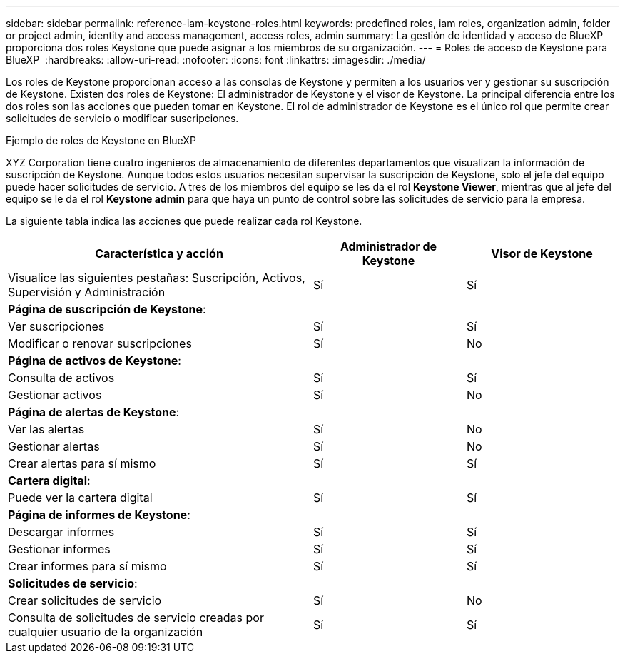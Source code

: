 ---
sidebar: sidebar 
permalink: reference-iam-keystone-roles.html 
keywords: predefined roles, iam roles, organization admin, folder or project admin, identity and access management, access roles, admin 
summary: La gestión de identidad y acceso de BlueXP proporciona dos roles Keystone que puede asignar a los miembros de su organización. 
---
= Roles de acceso de Keystone para BlueXP 
:hardbreaks:
:allow-uri-read: 
:nofooter: 
:icons: font
:linkattrs: 
:imagesdir: ./media/


[role="lead"]
Los roles de Keystone proporcionan acceso a las consolas de Keystone y permiten a los usuarios ver y gestionar su suscripción de Keystone. Existen dos roles de Keystone: El administrador de Keystone y el visor de Keystone. La principal diferencia entre los dos roles son las acciones que pueden tomar en Keystone. El rol de administrador de Keystone es el único rol que permite crear solicitudes de servicio o modificar suscripciones.

.Ejemplo de roles de Keystone en BlueXP 
XYZ Corporation tiene cuatro ingenieros de almacenamiento de diferentes departamentos que visualizan la información de suscripción de Keystone. Aunque todos estos usuarios necesitan supervisar la suscripción de Keystone, solo el jefe del equipo puede hacer solicitudes de servicio. A tres de los miembros del equipo se les da el rol *Keystone Viewer*, mientras que al jefe del equipo se le da el rol *Keystone admin* para que haya un punto de control sobre las solicitudes de servicio para la empresa.

La siguiente tabla indica las acciones que puede realizar cada rol Keystone.

[cols="40,20a,20a"]
|===
| Característica y acción | Administrador de Keystone | Visor de Keystone 


| Visualice las siguientes pestañas: Suscripción, Activos, Supervisión y Administración  a| 
Sí
 a| 
Sí



3+| *Página de suscripción de Keystone*: 


| Ver suscripciones  a| 
Sí
 a| 
Sí



| Modificar o renovar suscripciones  a| 
Sí
 a| 
No



3+| *Página de activos de Keystone*: 


| Consulta de activos  a| 
Sí
 a| 
Sí



| Gestionar activos  a| 
Sí
 a| 
No



3+| *Página de alertas de Keystone*: 


| Ver las alertas  a| 
Sí
 a| 
No



| Gestionar alertas  a| 
Sí
 a| 
No



| Crear alertas para sí mismo  a| 
Sí
 a| 
Sí



3+| *Cartera digital*: 


| Puede ver la cartera digital  a| 
Sí
 a| 
Sí



3+| *Página de informes de Keystone*: 


| Descargar informes  a| 
Sí
 a| 
Sí



| Gestionar informes  a| 
Sí
 a| 
Sí



| Crear informes para sí mismo  a| 
Sí
 a| 
Sí



3+| *Solicitudes de servicio*: 


| Crear solicitudes de servicio  a| 
Sí
 a| 
No



| Consulta de solicitudes de servicio creadas por cualquier usuario de la organización  a| 
Sí
 a| 
Sí

|===